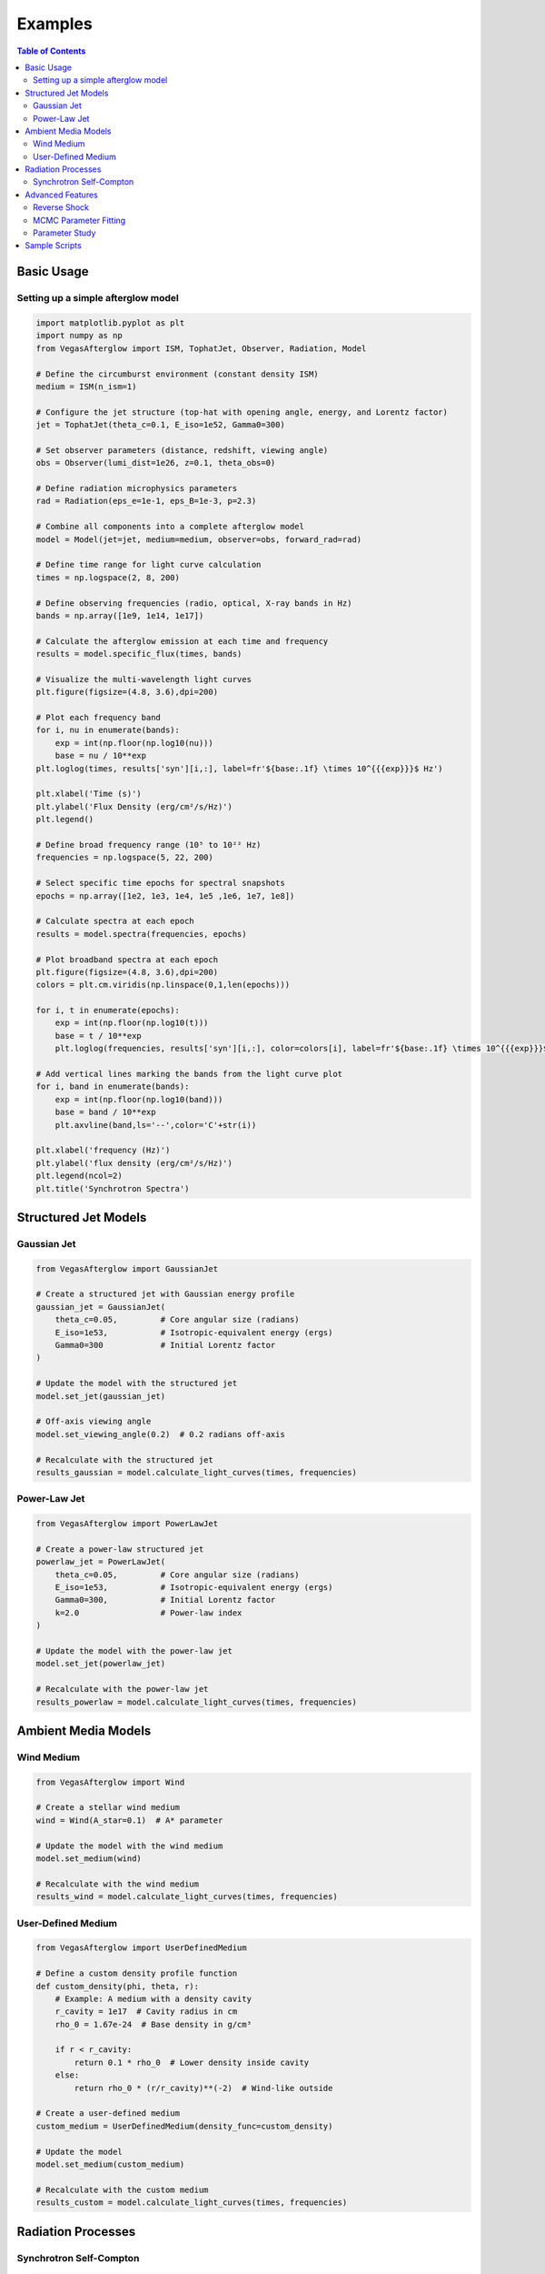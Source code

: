Examples
========

.. contents:: Table of Contents
   :local:
   :depth: 2

Basic Usage
-----------

Setting up a simple afterglow model
^^^^^^^^^^^^^^^^^^^^^^^^^^^^^^^^^^^

.. code-block:: python

    import matplotlib.pyplot as plt
    import numpy as np
    from VegasAfterglow import ISM, TophatJet, Observer, Radiation, Model
    
    # Define the circumburst environment (constant density ISM)
    medium = ISM(n_ism=1)

    # Configure the jet structure (top-hat with opening angle, energy, and Lorentz factor)
    jet = TophatJet(theta_c=0.1, E_iso=1e52, Gamma0=300)

    # Set observer parameters (distance, redshift, viewing angle)
    obs = Observer(lumi_dist=1e26, z=0.1, theta_obs=0)

    # Define radiation microphysics parameters
    rad = Radiation(eps_e=1e-1, eps_B=1e-3, p=2.3)

    # Combine all components into a complete afterglow model
    model = Model(jet=jet, medium=medium, observer=obs, forward_rad=rad)

    # Define time range for light curve calculation
    times = np.logspace(2, 8, 200)  

    # Define observing frequencies (radio, optical, X-ray bands in Hz)
    bands = np.array([1e9, 1e14, 1e17])  

    # Calculate the afterglow emission at each time and frequency
    results = model.specific_flux(times, bands)

    # Visualize the multi-wavelength light curves
    plt.figure(figsize=(4.8, 3.6),dpi=200)

    # Plot each frequency band 
    for i, nu in enumerate(bands):
        exp = int(np.floor(np.log10(nu)))
        base = nu / 10**exp
    plt.loglog(times, results['syn'][i,:], label=fr'${base:.1f} \times 10^{{{exp}}}$ Hz')

    plt.xlabel('Time (s)')
    plt.ylabel('Flux Density (erg/cm²/s/Hz)')
    plt.legend()

    # Define broad frequency range (10⁵ to 10²² Hz) 
    frequencies = np.logspace(5, 22, 200)  

    # Select specific time epochs for spectral snapshots 
    epochs = np.array([1e2, 1e3, 1e4, 1e5 ,1e6, 1e7, 1e8])

    # Calculate spectra at each epoch
    results = model.spectra(frequencies, epochs)

    # Plot broadband spectra at each epoch
    plt.figure(figsize=(4.8, 3.6),dpi=200)
    colors = plt.cm.viridis(np.linspace(0,1,len(epochs)))

    for i, t in enumerate(epochs):
        exp = int(np.floor(np.log10(t)))
        base = t / 10**exp
        plt.loglog(frequencies, results['syn'][i,:], color=colors[i], label=fr'${base:.1f} \times 10^{{{exp}}}$ s')

    # Add vertical lines marking the bands from the light curve plot
    for i, band in enumerate(bands):
        exp = int(np.floor(np.log10(band)))
        base = band / 10**exp
        plt.axvline(band,ls='--',color='C'+str(i))

    plt.xlabel('frequency (Hz)')
    plt.ylabel('flux density (erg/cm²/s/Hz)')
    plt.legend(ncol=2)
    plt.title('Synchrotron Spectra')

Structured Jet Models
---------------------

Gaussian Jet
^^^^^^^^^^^^

.. code-block:: python

    from VegasAfterglow import GaussianJet

    # Create a structured jet with Gaussian energy profile
    gaussian_jet = GaussianJet(
        theta_c=0.05,         # Core angular size (radians)
        E_iso=1e53,           # Isotropic-equivalent energy (ergs)
        Gamma0=300            # Initial Lorentz factor
    )

    # Update the model with the structured jet
    model.set_jet(gaussian_jet)
    
    # Off-axis viewing angle
    model.set_viewing_angle(0.2)  # 0.2 radians off-axis
    
    # Recalculate with the structured jet
    results_gaussian = model.calculate_light_curves(times, frequencies)

Power-Law Jet
^^^^^^^^^^^^^

.. code-block:: python

    from VegasAfterglow import PowerLawJet

    # Create a power-law structured jet
    powerlaw_jet = PowerLawJet(
        theta_c=0.05,         # Core angular size (radians)
        E_iso=1e53,           # Isotropic-equivalent energy (ergs)
        Gamma0=300,           # Initial Lorentz factor
        k=2.0                 # Power-law index
    )

    # Update the model with the power-law jet
    model.set_jet(powerlaw_jet)
    
    # Recalculate with the power-law jet
    results_powerlaw = model.calculate_light_curves(times, frequencies)

Ambient Media Models
--------------------

Wind Medium
^^^^^^^^^^^

.. code-block:: python

    from VegasAfterglow import Wind

    # Create a stellar wind medium
    wind = Wind(A_star=0.1)  # A* parameter

    # Update the model with the wind medium
    model.set_medium(wind)
    
    # Recalculate with the wind medium
    results_wind = model.calculate_light_curves(times, frequencies)

User-Defined Medium
^^^^^^^^^^^^^^^^^^^

.. code-block:: python

    from VegasAfterglow import UserDefinedMedium

    # Define a custom density profile function
    def custom_density(phi, theta, r):
        # Example: A medium with a density cavity
        r_cavity = 1e17  # Cavity radius in cm
        rho_0 = 1.67e-24  # Base density in g/cm³
        
        if r < r_cavity:
            return 0.1 * rho_0  # Lower density inside cavity
        else:
            return rho_0 * (r/r_cavity)**(-2)  # Wind-like outside
    
    # Create a user-defined medium
    custom_medium = UserDefinedMedium(density_func=custom_density)
    
    # Update the model
    model.set_medium(custom_medium)
    
    # Recalculate with the custom medium
    results_custom = model.calculate_light_curves(times, frequencies)

Radiation Processes
-------------------

Synchrotron Self-Compton
^^^^^^^^^^^^^^^^^^^^^^^^    

.. code-block:: python

    from VegasAfterglow import SynchrotronSelfCompton

    # Create a model with synchrotron self-Compton
    ssc = SynchrotronSelfCompton(
        epsilon_e=0.1,
        epsilon_B=1e-3,  # Lower magnetization favors IC
        p=2.2,
        include_KN=True  # Include Klein-Nishina effects
    )
    
    # Update the model
    model.set_radiation(ssc)
    
    # Calculate over a broader frequency range to capture IC component
    frequencies_broad = np.logspace(9, 24, 50)  # Radio to gamma-rays
    
    # Calculate spectrum at a specific time
    t_spec = 1e4  # 10,000 seconds
    spectrum = model.calculate_spectrum(t_spec, frequencies_broad)
    
    # Plot the spectrum with components
    plt.figure(figsize=(10, 6))
    plt.loglog(frequencies_broad, spectrum, 'b-', label='Total')
    plt.loglog(frequencies_broad, model.get_synchrotron_spectrum(), 'r--', label='Synchrotron')
    plt.loglog(frequencies_broad, model.get_ic_spectrum(), 'g--', label='Inverse Compton')
    
    plt.xlabel('Frequency (Hz)')
    plt.ylabel('Flux Density (erg/cm²/s/Hz)')
    plt.legend()
    plt.title(f'GRB Afterglow Spectrum at t = {t_spec} s')
    plt.grid(True, which='both', linestyle='--', alpha=0.5)
    plt.show()

Advanced Features
-----------------

Reverse Shock
^^^^^^^^^^^^^

.. code-block:: python

    # Create a model with reverse shock component
    model_with_rs = Model(
        jet=jet, 
        medium=medium, 
        radiation=radiation,
        include_reverse_shock=True
    )
    
    # Set reverse shock parameters
    model_with_rs.set_reverse_shock_parameters(
        RB=0.1,  # Magnetic field ratio between reverse and forward shock
        Re=1.0   # Electron energy ratio between reverse and forward shock
    )
    
    # Calculate light curves including reverse shock
    results_with_rs = model_with_rs.calculate_light_curves(times, frequencies)
    
    # Plot forward vs reverse shock components
    plt.figure(figsize=(10, 6))
    for i, nu in enumerate(frequencies):
        plt.loglog(times, results_with_rs[:, i], label=f'Total {nu:.1e} Hz')
        plt.loglog(times, model_with_rs.get_forward_shock_light_curve(i), '--', 
                  label=f'FS {nu:.1e} Hz')
        plt.loglog(times, model_with_rs.get_reverse_shock_light_curve(i), ':', 
                  label=f'RS {nu:.1e} Hz')
    
    plt.xlabel('Time (s)')
    plt.ylabel('Flux Density (erg/cm²/s/Hz)')
    plt.legend()
    plt.title('GRB Afterglow with Reverse Shock')
    plt.grid(True, which='both', linestyle='--', alpha=0.5)
    plt.show()

MCMC Parameter Fitting
^^^^^^^^^^^^^^^^^^^^^^

.. code-block:: python

    from VegasAfterglow import ObsData, Fitter, ParamDef, Scale

    # Create observation data object
    data = ObsData()

    # Add some observational data (light curves)
    t_data = np.array([1e3, 2e3, 5e3, 1e4, 2e4])  # Time in seconds
    flux_data = np.array([1e-26, 8e-27, 5e-27, 3e-27, 2e-27])  # Specific flux
    flux_err = np.array([1e-28, 8e-28, 5e-28, 3e-28, 2e-28])  # Flux error
    
    # Add a light curve at optical frequency (5e14 Hz)
    data.add_light_curve(nu=5e14, t=t_data, flux=flux_data, flux_err=flux_err)
    
    # Define parameters with priors
    params = [
        ParamDef("E_iso", 51.0, 54.0, Scale.LOG10),  # log10(E_iso/erg)
        ParamDef("theta_c", 0.01, 0.3, Scale.LINEAR),  # Core angle in radians
        ParamDef("theta_v", 0.0, 0.5, Scale.LINEAR),  # Viewing angle in radians
        ParamDef("n_ism", -3.0, 1.0, Scale.LOG10),  # log10(n/cm^-3)
        ParamDef("p", 2.1, 2.7, Scale.LINEAR),  # Electron energy index
        ParamDef("epsilon_e", -2.5, -0.5, Scale.LOG10),  # log10(epsilon_e)
        ParamDef("epsilon_B", -5.0, -0.5, Scale.LOG10),  # log10(epsilon_B)
    ]
    
    # Create the fitter with default model setup
    fitter = Fitter(data=data, params=params)
    
    # Run MCMC
    samples, log_probs = fitter.run_mcmc(
        n_walkers=32,  # Number of walkers
        n_steps=1000,  # Number of steps per walker
        n_burn=200,    # Number of burn-in steps to discard
        progress=True  # Show progress bar
    )
    
    # Plot the posterior distributions
    fitter.plot_corner()

Parameter Study
^^^^^^^^^^^^^^^

.. code-block:: python

    # Study the effect of electron energy index p
    p_values = np.linspace(2.0, 3.0, 5)
    
    plt.figure(figsize=(10, 6))
    
    # Fix a frequency to study (optical)
    nu_index = 1  # Optical band
    
    for p in p_values:
        # Update the radiation model
        model.radiation.p = p
        
        # Calculate new light curve
        results_p = model.calculate_light_curves(times, frequencies)
        
        # Plot
        plt.loglog(times, results_p[:, nu_index], label=f'p = {p:.1f}')
    
    plt.xlabel('Time (s)')
    plt.ylabel('Flux Density (erg/cm²/s/Hz)')
    plt.legend()
    plt.title('Effect of Electron Energy Index (p) on Optical Light Curves')
    plt.grid(True, which='both', linestyle='--', alpha=0.5)
    plt.show()

Sample Scripts
--------------

The repository includes several example scripts in the ``script`` directory:

1. **MCMC parameter estimation**: ``script/mcmc.py``

You can run these examples directly:

.. code-block:: bash

    python script/mcmc.py 
